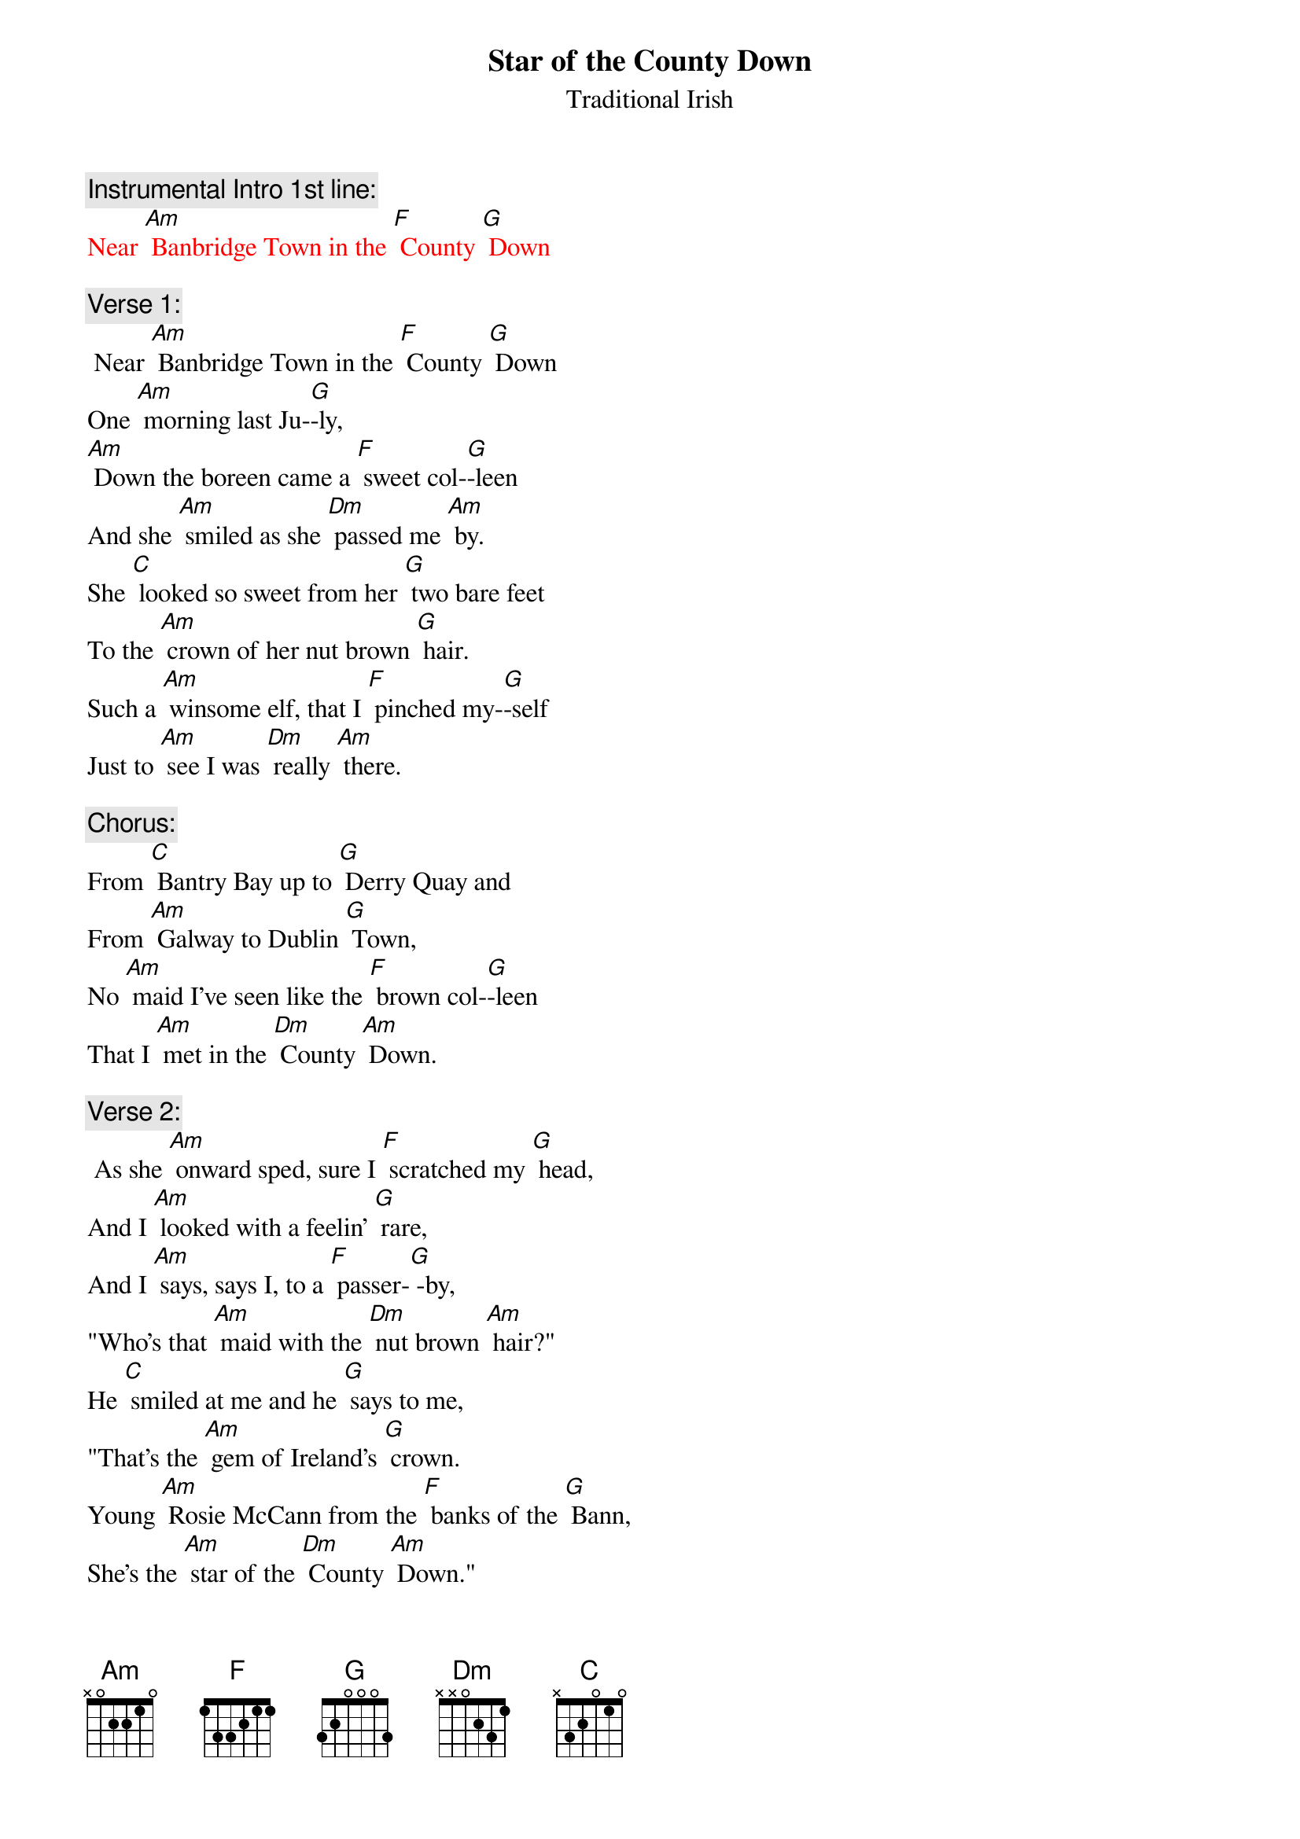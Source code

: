 {t: Star of the County Down}
{st: Traditional Irish}

{c: Instrumental Intro 1st line:}
{textcolour: red}
Near [Am] Banbridge Town in the [F] County [G] Down
{textcolour}

{c: Verse 1:}
 Near [Am] Banbridge Town in the [F] County [G] Down
One [Am] morning last Ju-[G]-ly,
[Am] Down the boreen came a [F] sweet col-[G]-leen
And she [Am] smiled as she [Dm] passed me [Am] by.
She [C] looked so sweet from her [G] two bare feet
To the [Am] crown of her nut brown [G] hair.
Such a [Am] winsome elf, that I [F] pinched my-[G]-self
Just to [Am] see I was [Dm] really [Am] there.

{c: Chorus:}
From [C] Bantry Bay up to [G] Derry Quay and
From [Am] Galway to Dublin [G] Town,
No [Am] maid I've seen like the [F] brown col-[G]-leen
That I [Am] met in the [Dm] County [Am] Down.

{c:  Verse 2:}
 As she [Am] onward sped, sure I [F] scratched my [G] head,
And I [Am] looked with a feelin' [G] rare,
And I [Am] says, says I, to a [F] passer-[G] -by,
"Who's that [Am] maid with the [Dm] nut brown [Am] hair?"
He [C] smiled at me and he [G] says to me,
"That's the [Am] gem of Ireland's [G] crown.
Young [Am] Rosie McCann from the [F] banks of the [G] Bann,
She's the [Am] star of the [Dm] County [Am] Down."

{c: Chorus:}
From [C] Bantry Bay up to [G] Derry Quay and
From [Am]  Galway to Dublin [G] Town,
No [Am] maid I've seen like the [F] brown col-[G]-leen
That I [Am] met in the [Dm] County [Am] Down.

{c: Instrumental Chorus:}
{textcolour: red}
From [C] Bantry Bay up to [G] Derry Quay and
From [Am]  Galway to Dublin [G] Town,
No [Am] maid I've seen like the [F] brown col-[G]-leen
That I [Am] met in the [Dm] County [Am] Down.
{textcolour}

{c: Verse 3:}
At the [Am] Harvest Fair she'll be [F] surely [G] there
So I'll [Am] dress in my Sunday [G] clothes,
With my [Am] shoes shined bright and my [F] hat cocked [G] right
For a [Am] smile from the [Dm] nut brown [Am] rose.
No [C] pipe I'll smoke, no [G] horse I'll yoke
Till my [Am] plough turns a rust coloured [G] brown.
Till  [Am] smiling bright by my [F] own fire-[G]-light
Is the [Am] star of the [Dm] County [Am] Down.

{c: Chorus:}
From [C] Bantry Bay up to [G] Derry Quay and
From [Am] Galway to Dublin [G] Town,
No [Am] maid I've seen like the [F] brown col-[G]-leen
That I [Am] met in the [Dm] County [Am] Down.

{c:  Instrumental last 2 lines Chorus:}
{textcolour: red}
No [Am] maid I've seen like the [F] brown col-[G]-leen
That I [Am] met in the [Dm] County [Am] Down.
{textcolour}
